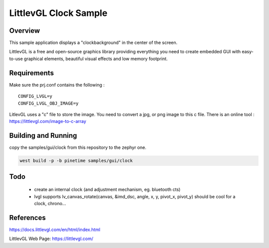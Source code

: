 .. _lvgl-clock:

LittlevGL Clock Sample
######################

Overview
********

This sample application displays a "clockbackground" in the center of the screen.

LittlevGL is a free and open-source graphics library providing everything you need to create embedded GUI with easy-to-use graphical elements, beautiful visual effects and low memory footprint. 


.. image:: clockback.png

Requirements
************


Make sure the prj.conf contains the following : 

:: 

        CONFIG_LVGL=y
        CONFIG_LVGL_OBJ_IMAGE=y



LitlevGL uses a "c" file to store the image.
You need to convert a jpg, or png image to this c file.
There is an online tool : https://littlevgl.com/image-to-c-array




Building and Running
********************

copy the samples/gui/clock from this repository to the zephyr one.


.. code-block:: console

       west build -p -b pinetime samples/gui/clock


Todo
****

    - create an internal clock (and adjustment mechanism, eg. bluetooth cts) 
    - lvgl supports lv_canvas_rotate(canvas, &imd_dsc, angle, x, y, pivot_x, pivot_y) should be cool for a clock, chrono...

References
**********
https://docs.littlevgl.com/en/html/index.html

LittlevGL Web Page: https://littlevgl.com/
